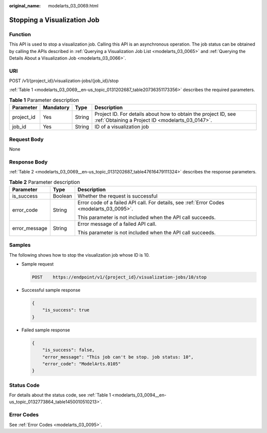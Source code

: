 :original_name: modelarts_03_0069.html

.. _modelarts_03_0069:

Stopping a Visualization Job
============================

Function
--------

This API is used to stop a visualization job. Calling this API is an asynchronous operation. The job status can be obtained by calling the APIs described in :ref:`Querying a Visualization Job List <modelarts_03_0065>` and :ref:`Querying the Details About a Visualization Job <modelarts_03_0066>`.

URI
---

POST /v1/{project_id}/visualization-jobs/{job_id}/stop

:ref:`Table 1 <modelarts_03_0069__en-us_topic_0131202687_table20736351173356>` describes the required parameters.

.. _modelarts_03_0069__en-us_topic_0131202687_table20736351173356:

.. table:: **Table 1** Parameter description

   +------------+-----------+--------+--------------------------------------------------------------------------------------------------------------------+
   | Parameter  | Mandatory | Type   | Description                                                                                                        |
   +============+===========+========+====================================================================================================================+
   | project_id | Yes       | String | Project ID. For details about how to obtain the project ID, see :ref:`Obtaining a Project ID <modelarts_03_0147>`. |
   +------------+-----------+--------+--------------------------------------------------------------------------------------------------------------------+
   | job_id     | Yes       | String | ID of a visualization job                                                                                          |
   +------------+-----------+--------+--------------------------------------------------------------------------------------------------------------------+

Request Body
------------

None

Response Body
-------------

:ref:`Table 2 <modelarts_03_0069__en-us_topic_0131202687_table47616479111324>` describes the response parameters.

.. _modelarts_03_0069__en-us_topic_0131202687_table47616479111324:

.. table:: **Table 2** Parameter description

   +-----------------------+-----------------------+-------------------------------------------------------------------------------------------+
   | Parameter             | Type                  | Description                                                                               |
   +=======================+=======================+===========================================================================================+
   | is_success            | Boolean               | Whether the request is successful                                                         |
   +-----------------------+-----------------------+-------------------------------------------------------------------------------------------+
   | error_code            | String                | Error code of a failed API call. For details, see :ref:`Error Codes <modelarts_03_0095>`. |
   |                       |                       |                                                                                           |
   |                       |                       | This parameter is not included when the API call succeeds.                                |
   +-----------------------+-----------------------+-------------------------------------------------------------------------------------------+
   | error_message         | String                | Error message of a failed API call.                                                       |
   |                       |                       |                                                                                           |
   |                       |                       | This parameter is not included when the API call succeeds.                                |
   +-----------------------+-----------------------+-------------------------------------------------------------------------------------------+

Samples
-------

The following shows how to stop the visualization job whose ID is 10.

-  Sample request

   .. code-block:: text

      POST    https://endpoint/v1/{project_id}/visualization-jobs/10/stop

-  Successful sample response

   .. code-block::

      {
          "is_success": true
      }

-  Failed sample response

   .. code-block::

      {
          "is_success": false,
          "error_message": "This job can't be stop. job status: 10",
          "error_code": "ModelArts.0105"
      }

Status Code
-----------

For details about the status code, see :ref:`Table 1 <modelarts_03_0094__en-us_topic_0132773864_table1450010510213>`.

Error Codes
-----------

See :ref:`Error Codes <modelarts_03_0095>`.
